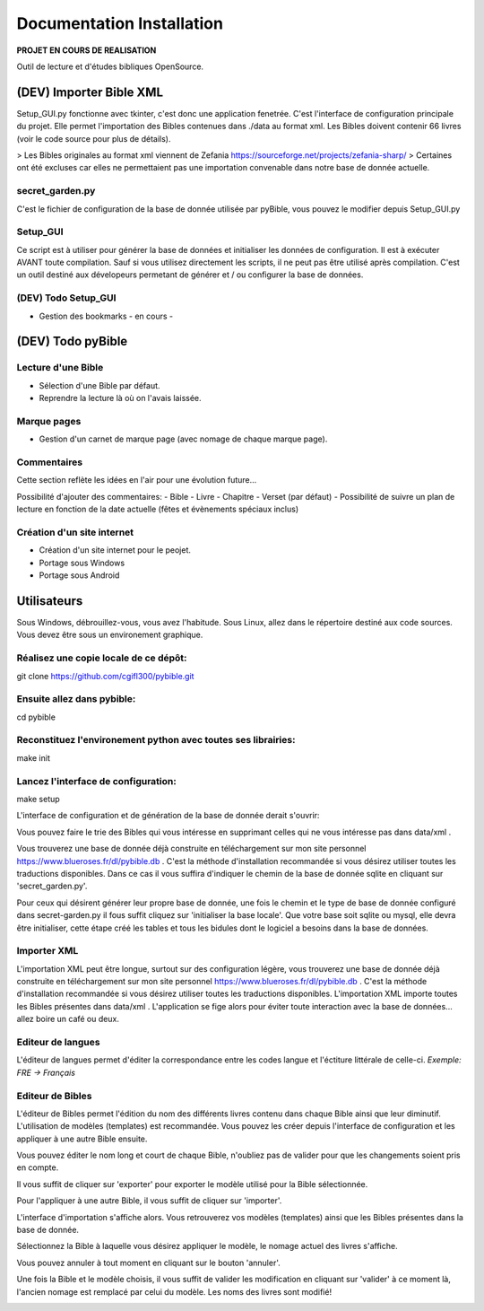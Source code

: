 ==========================
Documentation Installation
==========================

**PROJET EN COURS DE REALISATION**  

|bgv|

Outil de lecture et d'études bibliques OpenSource.  

(DEV) Importer Bible XML
========================
 
Setup_GUI.py fonctionne avec tkinter, c'est donc une application fenetrée.  
C'est l'interface de configuration principale du projet.  
Elle permet l'importation des Bibles contenues dans ./data au format xml.  
Les Bibles doivent contenir 66 livres (voir le code source pour plus de détails).  

> Les Bibles originales au format xml viennent de Zefania https://sourceforge.net/projects/zefania-sharp/  
> Certaines ont été excluses car elles ne permettaient pas une importation convenable dans notre base de donnée actuelle.  

secret_garden.py
----------------

C'est le fichier de configuration de la base de donnée utilisée par pyBible, vous pouvez le modifier depuis Setup_GUI.py  

Setup_GUI
---------

Ce script est à utiliser pour générer la base de données et initialiser les données de configuration. Il est à exécuter AVANT toute compilation.  
Sauf si vous utilisez directement les scripts, il ne peut pas être utilisé après compilation. C'est un outil destiné aux dévelopeurs permetant de générer et / ou configurer la base de données.  

(DEV) Todo Setup_GUI
--------------------

- Gestion des bookmarks - en cours -

(DEV) Todo pyBible
==================

Lecture d'une Bible
-------------------

- Sélection d'une Bible par défaut.  
- Reprendre la lecture là où on l'avais laissée.  

Marque pages
------------

- Gestion d'un carnet de marque page (avec nomage de chaque marque page).  

Commentaires
------------

Cette section reflète les idées en l'air pour une évolution future...  

Possibilité d'ajouter des commentaires:  
- Bible
- Livre
- Chapitre
- Verset (par défaut)
- Possibilité de suivre un plan de lecture en fonction de la date actuelle (fêtes et évènements spéciaux inclus)

Création d'un site internet
---------------------------

- Création d'un site internet pour le peojet.  
- Portage sous Windows  
- Portage sous Android  

Utilisateurs
============

Sous Windows, débrouillez-vous, vous avez l'habitude.  
Sous Linux, allez dans le répertoire destiné aux code sources. Vous devez être sous un environement graphique.  

Réalisez une copie locale de ce dépôt:  
--------------------------------------

git clone https://github.com/cgifl300/pybible.git  

Ensuite allez dans pybible:  
---------------------------

cd pybible  

Reconstituez l'environement python avec toutes ses librairies:  
--------------------------------------------------------------

make init  

Lancez l'interface de configuration:  
------------------------------------

make setup  

L'interface de configuration et de génération de la base de donnée derait s'ouvrir:  

|001|   

Vous pouvez faire le trie des Bibles qui vous intéresse en supprimant celles qui ne vous intéresse pas dans data/xml .

Vous trouverez une base de donnée déjà construite en téléchargement sur mon site personnel https://www.blueroses.fr/dl/pybible.db . C'est la méthode d'installation recommandée si vous désirez utiliser toutes les traductions disponibles.  
Dans ce cas il vous suffira d'indiquer le chemin de la base de donnée sqlite en cliquant sur 'secret_garden.py'.  

Pour ceux qui désirent générer leur propre base de donnée, une fois le chemin et le type de base de donnée configuré dans secret-garden.py il fous suffit cliquez sur 'initialiser la base locale'. Que votre base soit sqlite ou mysql, elle devra être initialiser, cette étape créé les tables et tous les bidules dont le logiciel a besoins dans la base de données.  

Importer XML  
------------

L'importation XML peut être longue, surtout sur des configuration légère, vous trouverez une base de donnée déjà construite en téléchargement sur mon site personnel https://www.blueroses.fr/dl/pybible.db . C'est la méthode d'installation recommandée si vous désirez utiliser toutes les traductions disponibles.  
L'importation XML importe toutes les Bibles présentes dans data/xml .  
L'application se fige alors pour éviter toute interaction avec la base de données... allez boire un café ou deux.  

Editeur de langues  
------------------

L'éditeur de langues permet d'éditer la correspondance entre les codes langue et l'éctiture littérale de celle-ci.  
*Exemple: FRE -> Français*  

|002|  

Editeur de Bibles  
-----------------

L'éditeur de Bibles permet l'édition du nom des différents livres contenu dans chaque Bible ainsi que leur diminutif.  
L'utilisation de modèles (templates) est recommandée. Vous pouvez les créer depuis l'interface de configuration et les appliquer à une autre Bible ensuite.  

|003| 

Vous pouvez éditer le nom long et court de chaque Bible, n'oubliez pas de valider pour que les changements soient pris en compte.  

|006|   

Il vous suffit de cliquer sur 'exporter' pour exporter le modèle utilisé pour la Bible sélectionnée.  

|005|   
|007|   

Pour l'appliquer à une autre Bible, il vous suffit de cliquer sur 'importer'.  

|004|   

L'interface d'importation s'affiche alors. Vous retrouverez vos modèles (templates) ainsi que les Bibles présentes dans la base de donnée.  

|008|   

Sélectionnez la Bible à laquelle vous désirez appliquer le modèle, le nomage actuel des livres s'affiche.  

|009|   

Vous pouvez annuler à tout moment en cliquant sur le bouton 'annuler'.  

|010|   

Une fois la Bible et le modèle choisis, il vous suffit de valider les modification en cliquant sur 'valider' à ce moment là, l'ancien nomage est remplacé par celui du modèle. Les noms des livres sont modifié!  

|011|   

.. |001| image:: _static/doc-img001.png
.. |002| image:: _static/doc-img002.png
.. |003| image:: _static/doc-img003.png
.. |004| image:: _static/doc-img004.png
.. |005| image:: _static/doc-img005.png
.. |006| image:: _static/doc-img006.png
.. |007| image:: _static/doc-img007.png
.. |008| image:: _static/doc-img008.png
.. |009| image:: _static/doc-img009.png
.. |010| image:: _static/doc-img010.png
.. |011| image:: _static/doc-img011.png
.. |bgv| image:: _static/backend-global-view.png
